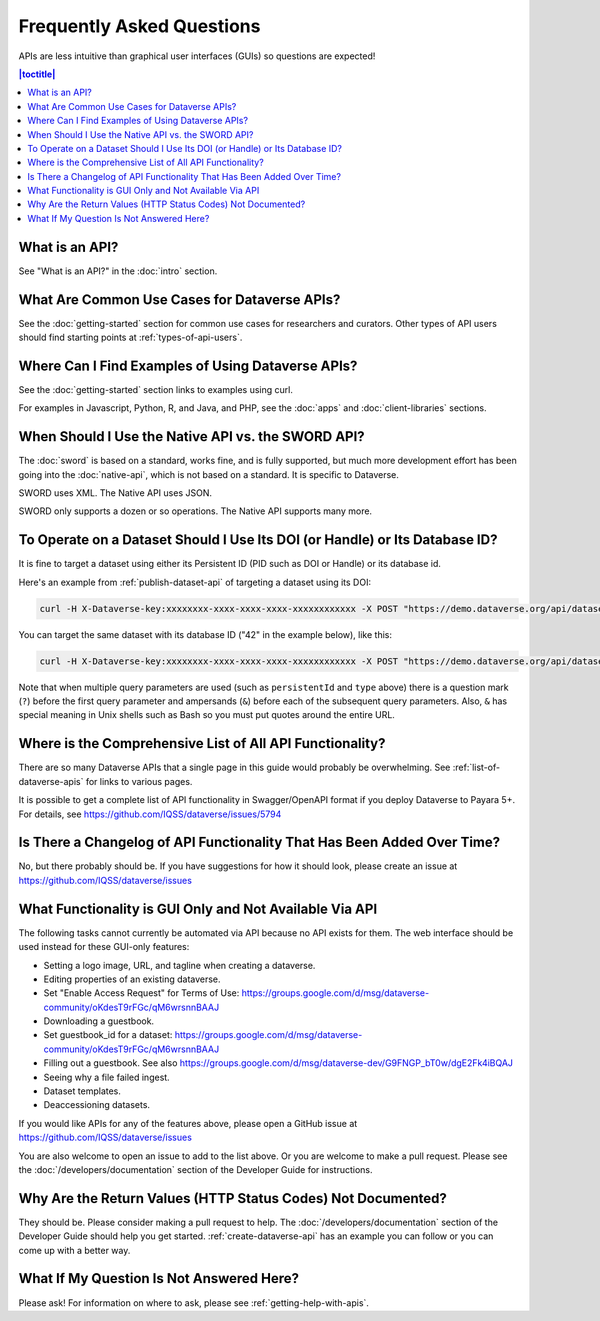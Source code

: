 Frequently Asked Questions
==========================

APIs are less intuitive than graphical user interfaces (GUIs) so questions are expected!

.. contents:: |toctitle|
    :local:

What is an API?
---------------

See "What is an API?" in the :doc:`intro` section.

What Are Common Use Cases for Dataverse APIs?
---------------------------------------------

See the :doc:`getting-started` section for common use cases for researchers and curators. Other types of API users should find starting points at :ref:`types-of-api-users`.

Where Can I Find Examples of Using Dataverse APIs?
--------------------------------------------------

See the :doc:`getting-started` section links to examples using curl.

For examples in Javascript, Python, R, and Java, and PHP, see the :doc:`apps` and :doc:`client-libraries` sections.

When Should I Use the Native API vs. the SWORD API?
---------------------------------------------------

The :doc:`sword` is based on a standard, works fine, and is fully supported, but much more development effort has been going into the :doc:`native-api`, which is not based on a standard. It is specific to Dataverse.

SWORD uses XML. The Native API uses JSON.

SWORD only supports a dozen or so operations. The Native API supports many more.

To Operate on a Dataset Should I Use Its DOI (or Handle) or Its Database ID?
----------------------------------------------------------------------------

It is fine to target a dataset using either its Persistent ID (PID such as DOI or Handle) or its database id.

Here's an example from :ref:`publish-dataset-api` of targeting a dataset using its DOI:

.. code-block:: bash

  curl -H X-Dataverse-key:xxxxxxxx-xxxx-xxxx-xxxx-xxxxxxxxxxxx -X POST "https://demo.dataverse.org/api/datasets/:persistentId/actions/:publish?persistentId=doi:10.5072/FK2/J8SJZB&type=major"

You can target the same dataset with its database ID ("42" in the example below), like this:

.. code-block:: bash

  curl -H X-Dataverse-key:xxxxxxxx-xxxx-xxxx-xxxx-xxxxxxxxxxxx -X POST "https://demo.dataverse.org/api/datasets/42/actions/:publish?type=major"

Note that when multiple query parameters are used (such as ``persistentId`` and ``type`` above) there is a question mark (``?``) before the first query parameter and ampersands (``&``) before each of the subsequent query parameters. Also, ``&`` has special meaning in Unix shells such as Bash so you must put quotes around the entire URL.

Where is the Comprehensive List of All API Functionality?
---------------------------------------------------------

There are so many Dataverse APIs that a single page in this guide would probably be overwhelming. See :ref:`list-of-dataverse-apis` for links to various pages.

It is possible to get a complete list of API functionality in Swagger/OpenAPI format if you deploy Dataverse to Payara 5+. For details, see https://github.com/IQSS/dataverse/issues/5794

Is There a Changelog of API Functionality That Has Been Added Over Time?
------------------------------------------------------------------------

No, but there probably should be. If you have suggestions for how it should look, please create an issue at https://github.com/IQSS/dataverse/issues

.. _no-api:

What Functionality is GUI Only and Not Available Via API
--------------------------------------------------------

The following tasks cannot currently be automated via API because no API exists for them. The web interface should be used instead for these GUI-only features:

- Setting a logo image, URL, and tagline when creating a dataverse.
- Editing properties of an existing dataverse.
- Set "Enable Access Request" for Terms of Use: https://groups.google.com/d/msg/dataverse-community/oKdesT9rFGc/qM6wrsnnBAAJ
- Downloading a guestbook.
- Set guestbook_id for a dataset: https://groups.google.com/d/msg/dataverse-community/oKdesT9rFGc/qM6wrsnnBAAJ
- Filling out a guestbook. See also https://groups.google.com/d/msg/dataverse-dev/G9FNGP_bT0w/dgE2Fk4iBQAJ
- Seeing why a file failed ingest.
- Dataset templates.
- Deaccessioning datasets.

If you would like APIs for any of the features above, please open a GitHub issue at https://github.com/IQSS/dataverse/issues

You are also welcome to open an issue to add to the list above. Or you are welcome to make a pull request. Please see the :doc:`/developers/documentation` section of the Developer Guide for instructions.

Why Are the Return Values (HTTP Status Codes) Not Documented?
-------------------------------------------------------------

They should be. Please consider making a pull request to help. The :doc:`/developers/documentation` section of the Developer Guide should help you get started. :ref:`create-dataverse-api` has an example you can follow or you can come up with a better way.

What If My Question Is Not Answered Here?
-----------------------------------------

Please ask! For information on where to ask, please see :ref:`getting-help-with-apis`.
